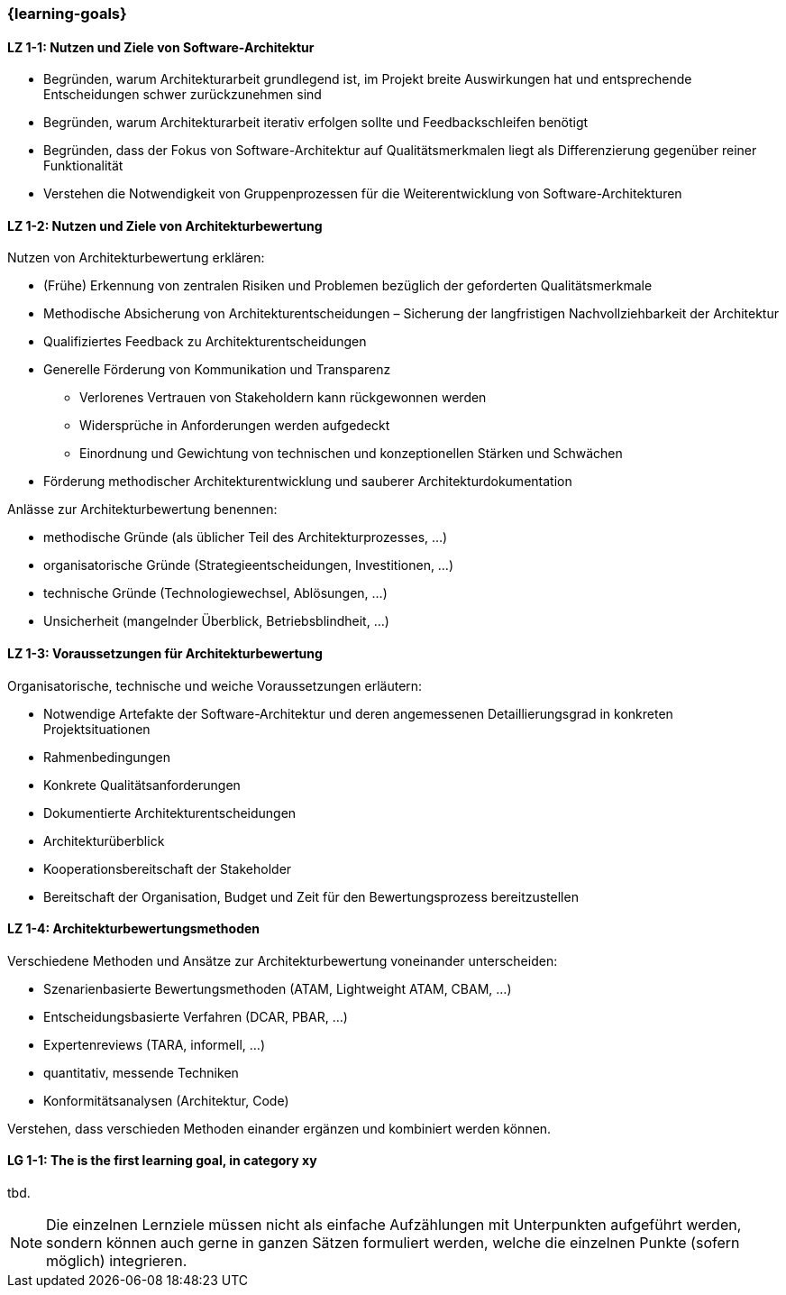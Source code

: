 === {learning-goals}

// tag::DE[]
[[LZ-1-1]]
==== LZ 1-1: Nutzen und Ziele von Software-Architektur

* Begründen, warum Architekturarbeit grundlegend ist, im Projekt breite Auswirkungen hat und entsprechende Entscheidungen schwer zurückzunehmen sind
* Begründen, warum Architekturarbeit iterativ erfolgen sollte und Feedbackschleifen benötigt
* Begründen, dass der Fokus von Software-Architektur auf Qualitätsmerkmalen liegt als Differenzierung gegenüber reiner Funktionalität
* Verstehen die Notwendigkeit von Gruppenprozessen für die Weiterentwicklung von Software-Architekturen

[[LZ-1-2]]
==== LZ 1-2: Nutzen und Ziele von Architekturbewertung

Nutzen von Architekturbewertung erklären:

* (Frühe) Erkennung von zentralen Risiken und Problemen bezüglich der geforderten Qualitätsmerkmale
* Methodische Absicherung von Architekturentscheidungen – Sicherung der langfristigen Nachvollziehbarkeit der Architektur
* Qualifiziertes Feedback zu Architekturentscheidungen
* Generelle Förderung von Kommunikation und Transparenz
** Verlorenes Vertrauen von Stakeholdern kann rückgewonnen werden
** Widersprüche in Anforderungen werden aufgedeckt
** Einordnung und Gewichtung von technischen und konzeptionellen Stärken und Schwächen
* Förderung methodischer Architekturentwicklung und sauberer Architekturdokumentation

Anlässe zur Architekturbewertung benennen:

* methodische Gründe (als üblicher Teil des Architekturprozesses, ...)
* organisatorische Gründe (Strategieentscheidungen, Investitionen, ...)
* technische Gründe (Technologiewechsel, Ablösungen, ...)
* Unsicherheit (mangelnder Überblick, Betriebsblindheit, ...)

[[LZ-1-3]]
==== LZ 1-3: Voraussetzungen für Architekturbewertung

Organisatorische, technische und weiche Voraussetzungen erläutern:

* Notwendige Artefakte der Software-Architektur und deren angemessenen Detaillierungsgrad in konkreten Projektsituationen 
* Rahmenbedingungen
* Konkrete Qualitätsanforderungen
* Dokumentierte Architekturentscheidungen
* Architekturüberblick
* Kooperationsbereitschaft der Stakeholder
* Bereitschaft der Organisation, Budget und Zeit für den Bewertungsprozess bereitzustellen

[[LZ-1-4]]
==== LZ 1-4: Architekturbewertungsmethoden

Verschiedene Methoden und Ansätze zur Architekturbewertung voneinander unterscheiden:

* Szenarienbasierte Bewertungsmethoden (ATAM, Lightweight ATAM, CBAM, ...)
* Entscheidungsbasierte Verfahren (DCAR, PBAR, ...)
* Expertenreviews (TARA, informell, ...)
* quantitativ, messende Techniken
* Konformitätsanalysen (Architektur, Code)

Verstehen, dass verschieden Methoden einander ergänzen und kombiniert werden können.

// end::DE[]

// tag::EN[]
[[LG-1-1]]
==== LG 1-1: The is the first learning goal, in category xy
tbd.
// end::EN[]

// tag::REMARK[]
[NOTE]
====
Die einzelnen Lernziele müssen nicht als einfache Aufzählungen mit Unterpunkten aufgeführt werden, sondern können auch gerne in ganzen Sätzen formuliert werden, welche die einzelnen Punkte (sofern möglich) integrieren.
====
// end::REMARK[]
